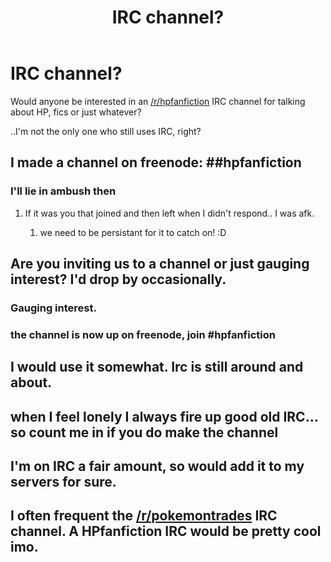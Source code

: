 #+TITLE: IRC channel?

* IRC channel?
:PROPERTIES:
:Author: denarii
:Score: 6
:DateUnix: 1416184653.0
:DateShort: 2014-Nov-17
:FlairText: Discussion
:END:
Would anyone be interested in an [[/r/hpfanfiction]] IRC channel for talking about HP, fics or just whatever?

..I'm not the only one who still uses IRC, right?


** I made a channel on freenode: ##hpfanfiction
:PROPERTIES:
:Author: denarii
:Score: 3
:DateUnix: 1416240967.0
:DateShort: 2014-Nov-17
:END:

*** I'll lie in ambush then
:PROPERTIES:
:Author: AnthropAntor
:Score: 1
:DateUnix: 1416243485.0
:DateShort: 2014-Nov-17
:END:

**** If it was you that joined and then left when I didn't respond.. I was afk.
:PROPERTIES:
:Author: denarii
:Score: 1
:DateUnix: 1416246536.0
:DateShort: 2014-Nov-17
:END:

***** we need to be persistant for it to catch on! :D
:PROPERTIES:
:Author: AnthropAntor
:Score: 1
:DateUnix: 1416514273.0
:DateShort: 2014-Nov-20
:END:


** Are you inviting us to a channel or just gauging interest? I'd drop by occasionally.
:PROPERTIES:
:Author: snowywish
:Score: 1
:DateUnix: 1416189147.0
:DateShort: 2014-Nov-17
:END:

*** Gauging interest.
:PROPERTIES:
:Author: denarii
:Score: 1
:DateUnix: 1416196848.0
:DateShort: 2014-Nov-17
:END:


*** the channel is now up on freenode, join #hpfanfiction
:PROPERTIES:
:Author: AnthropAntor
:Score: 1
:DateUnix: 1416514363.0
:DateShort: 2014-Nov-20
:END:


** I would use it somewhat. Irc is still around and about.
:PROPERTIES:
:Author: tanandblack
:Score: 1
:DateUnix: 1416192855.0
:DateShort: 2014-Nov-17
:END:


** when I feel lonely I always fire up good old IRC... so count me in if you do make the channel
:PROPERTIES:
:Author: AnthropAntor
:Score: 1
:DateUnix: 1416229276.0
:DateShort: 2014-Nov-17
:END:


** I'm on IRC a fair amount, so would add it to my servers for sure.
:PROPERTIES:
:Author: Taure
:Score: 1
:DateUnix: 1416229701.0
:DateShort: 2014-Nov-17
:END:


** I often frequent the [[/r/pokemontrades]] IRC channel. A HPfanfiction IRC would be pretty cool imo.
:PROPERTIES:
:Author: DoubleFried
:Score: 1
:DateUnix: 1416231162.0
:DateShort: 2014-Nov-17
:END:
